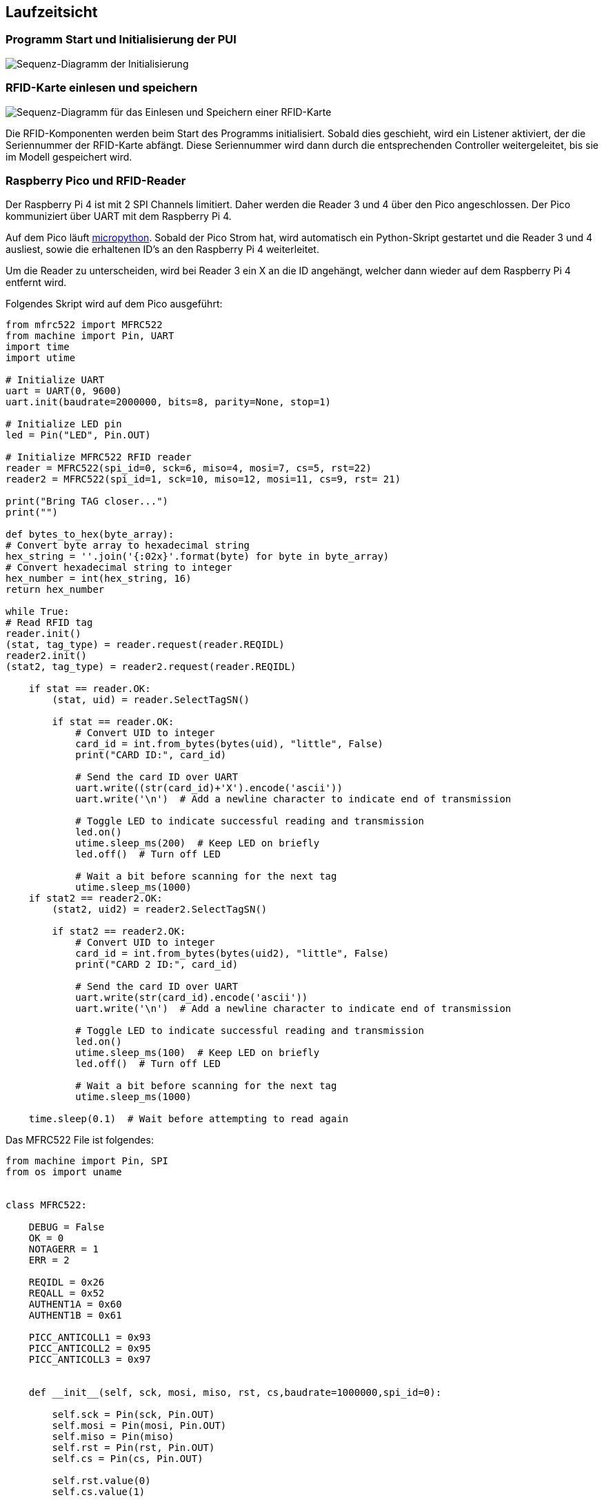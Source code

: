 [[section-runtime-view]]
== Laufzeitsicht

=== Programm Start und Initialisierung der PUI
image::../images/initializeBegin.jpg[Sequenz-Diagramm der Initialisierung]

=== RFID-Karte einlesen und speichern
image::../images/sequenceDiagramRfid.jpg[Sequenz-Diagramm für das Einlesen und Speichern einer RFID-Karte]

Die RFID-Komponenten werden beim Start des Programms initialisiert. Sobald dies geschieht, wird ein Listener aktiviert, der die Seriennummer der RFID-Karte abfängt. Diese Seriennummer wird dann durch die entsprechenden Controller weitergeleitet, bis sie im Modell gespeichert wird.

=== Raspberry Pico und RFID-Reader
Der Raspberry Pi 4 ist mit 2 SPI Channels limitiert. Daher werden die Reader 3 und 4 über den Pico angeschlossen. Der Pico kommuniziert über UART mit dem Raspberry Pi 4.

Auf dem Pico läuft https://micropython.org/[micropython]. Sobald der Pico Strom hat, wird automatisch ein Python-Skript gestartet und die Reader 3 und 4 ausliest, sowie die erhaltenen ID's an den Raspberry Pi 4 weiterleitet.

Um die Reader zu unterscheiden, wird bei Reader 3 ein X an die ID angehängt, welcher dann wieder auf dem Raspberry Pi 4 entfernt wird.

Folgendes Skript wird auf dem Pico ausgeführt:
[source,python]
----
from mfrc522 import MFRC522
from machine import Pin, UART
import time
import utime

# Initialize UART
uart = UART(0, 9600)
uart.init(baudrate=2000000, bits=8, parity=None, stop=1)

# Initialize LED pin
led = Pin("LED", Pin.OUT)

# Initialize MFRC522 RFID reader
reader = MFRC522(spi_id=0, sck=6, miso=4, mosi=7, cs=5, rst=22)
reader2 = MFRC522(spi_id=1, sck=10, miso=12, mosi=11, cs=9, rst= 21)

print("Bring TAG closer...")
print("")

def bytes_to_hex(byte_array):
# Convert byte array to hexadecimal string
hex_string = ''.join('{:02x}'.format(byte) for byte in byte_array)
# Convert hexadecimal string to integer
hex_number = int(hex_string, 16)
return hex_number

while True:
# Read RFID tag
reader.init()
(stat, tag_type) = reader.request(reader.REQIDL)
reader2.init()
(stat2, tag_type) = reader2.request(reader.REQIDL)

    if stat == reader.OK:
        (stat, uid) = reader.SelectTagSN()

        if stat == reader.OK:
            # Convert UID to integer
            card_id = int.from_bytes(bytes(uid), "little", False)
            print("CARD ID:", card_id)

            # Send the card ID over UART
            uart.write((str(card_id)+'X').encode('ascii'))
            uart.write('\n')  # Add a newline character to indicate end of transmission

            # Toggle LED to indicate successful reading and transmission
            led.on()
            utime.sleep_ms(200)  # Keep LED on briefly
            led.off()  # Turn off LED

            # Wait a bit before scanning for the next tag
            utime.sleep_ms(1000)
    if stat2 == reader2.OK:
        (stat2, uid2) = reader2.SelectTagSN()

        if stat2 == reader2.OK:
            # Convert UID to integer
            card_id = int.from_bytes(bytes(uid2), "little", False)
            print("CARD 2 ID:", card_id)

            # Send the card ID over UART
            uart.write(str(card_id).encode('ascii'))
            uart.write('\n')  # Add a newline character to indicate end of transmission

            # Toggle LED to indicate successful reading and transmission
            led.on()
            utime.sleep_ms(100)  # Keep LED on briefly
            led.off()  # Turn off LED

            # Wait a bit before scanning for the next tag
            utime.sleep_ms(1000)

    time.sleep(0.1)  # Wait before attempting to read again
----

Das MFRC522 File ist folgendes:
[source,python]
----
from machine import Pin, SPI
from os import uname


class MFRC522:

    DEBUG = False
    OK = 0
    NOTAGERR = 1
    ERR = 2

    REQIDL = 0x26
    REQALL = 0x52
    AUTHENT1A = 0x60
    AUTHENT1B = 0x61

    PICC_ANTICOLL1 = 0x93
    PICC_ANTICOLL2 = 0x95
    PICC_ANTICOLL3 = 0x97


    def __init__(self, sck, mosi, miso, rst, cs,baudrate=1000000,spi_id=0):

        self.sck = Pin(sck, Pin.OUT)
        self.mosi = Pin(mosi, Pin.OUT)
        self.miso = Pin(miso)
        self.rst = Pin(rst, Pin.OUT)
        self.cs = Pin(cs, Pin.OUT)

        self.rst.value(0)
        self.cs.value(1)

        board = uname()[0]

        if board == 'WiPy' or board == 'LoPy' or board == 'FiPy':
            self.spi = SPI(0)
            self.spi.init(SPI.MASTER, baudrate=1000000, pins=(self.sck, self.mosi, self.miso))
        elif (board == 'esp8266') or (board == 'esp32'):
            self.spi = SPI(baudrate=100000, polarity=0, phase=0, sck=self.sck, mosi=self.mosi, miso=self.miso)
            self.spi.init()
        elif board == 'rp2':
            self.spi = SPI(spi_id,baudrate=baudrate,sck=self.sck, mosi= self.mosi, miso= self.miso)
        else:
            raise RuntimeError("Unsupported platform")

        self.rst.value(1)
        self.init()

    def _wreg(self, reg, val):

        self.cs.value(0)
        self.spi.write(b'%c' % int(0xff & ((reg << 1) & 0x7e)))
        self.spi.write(b'%c' % int(0xff & val))
        self.cs.value(1)

    def _rreg(self, reg):

        self.cs.value(0)
        self.spi.write(b'%c' % int(0xff & (((reg << 1) & 0x7e) | 0x80)))
        val = self.spi.read(1)
        self.cs.value(1)

        return val[0]

    def _sflags(self, reg, mask):
        self._wreg(reg, self._rreg(reg) | mask)

    def _cflags(self, reg, mask):
        self._wreg(reg, self._rreg(reg) & (~mask))

    def _tocard(self, cmd, send):

        recv = []
        bits = irq_en = wait_irq = n = 0
        stat = self.ERR

        if cmd == 0x0E:
            irq_en = 0x12
            wait_irq = 0x10
        elif cmd == 0x0C:
            irq_en = 0x77
            wait_irq = 0x30

        self._wreg(0x02, irq_en | 0x80)
        self._cflags(0x04, 0x80)
        self._sflags(0x0A, 0x80)
        self._wreg(0x01, 0x00)

        for c in send:
            self._wreg(0x09, c)
        self._wreg(0x01, cmd)

        if cmd == 0x0C:
            self._sflags(0x0D, 0x80)

        i = 2000
        while True:
            n = self._rreg(0x04)
            i -= 1
            if ~((i != 0) and ~(n & 0x01) and ~(n & wait_irq)):
                break

        self._cflags(0x0D, 0x80)

        if i:
            if (self._rreg(0x06) & 0x1B) == 0x00:
                stat = self.OK

                if n & irq_en & 0x01:
                    stat = self.NOTAGERR
                elif cmd == 0x0C:
                    n = self._rreg(0x0A)
                    lbits = self._rreg(0x0C) & 0x07
                    if lbits != 0:
                        bits = (n - 1) * 8 + lbits
                    else:
                        bits = n * 8

                    if n == 0:
                        n = 1
                    elif n > 16:
                        n = 16

                    for _ in range(n):
                        recv.append(self._rreg(0x09))
            else:
                stat = self.ERR

        return stat, recv, bits

    def _crc(self, data):

        self._cflags(0x05, 0x04)
        self._sflags(0x0A, 0x80)

        for c in data:
            self._wreg(0x09, c)

        self._wreg(0x01, 0x03)

        i = 0xFF
        while True:
            n = self._rreg(0x05)
            i -= 1
            if not ((i != 0) and not (n & 0x04)):
                break

        return [self._rreg(0x22), self._rreg(0x21)]

    def init(self):

        self.reset()
        self._wreg(0x2A, 0x8D)
        self._wreg(0x2B, 0x3E)
        self._wreg(0x2D, 30)
        self._wreg(0x2C, 0)
        self._wreg(0x15, 0x40)
        self._wreg(0x11, 0x3D)
        self.antenna_on()

    def reset(self):
        self._wreg(0x01, 0x0F)

    def antenna_on(self, on=True):

        if on and ~(self._rreg(0x14) & 0x03):
            self._sflags(0x14, 0x03)
        else:
            self._cflags(0x14, 0x03)

    def request(self, mode):

        self._wreg(0x0D, 0x07)
        (stat, recv, bits) = self._tocard(0x0C, [mode])

        if (stat != self.OK) | (bits != 0x10):
            stat = self.ERR

        return stat, bits

    def anticoll(self,anticolN):

        ser_chk = 0
        ser = [anticolN, 0x20]

        self._wreg(0x0D, 0x00)
        (stat, recv, bits) = self._tocard(0x0C, ser)

        if stat == self.OK:
            if len(recv) == 5:
                for i in range(4):
                    ser_chk = ser_chk ^ recv[i]
                if ser_chk != recv[4]:
                    stat = self.ERR
            else:
                stat = self.ERR

        return stat, recv


    def PcdSelect(self, serNum,anticolN):
        backData = []
        buf = []
        buf.append(anticolN)
        buf.append(0x70)
        #i = 0
        ###xorsum=0;
        for i in serNum:
            buf.append(i)
        #while i<5:
        #    buf.append(serNum[i])
        #    i = i + 1
        pOut = self._crc(buf)
        buf.append(pOut[0])
        buf.append(pOut[1])
        (status, backData, backLen) = self._tocard( 0x0C, buf)
        if (status == self.OK) and (backLen == 0x18):
            return  1
        else:
            return 0


    def SelectTag(self, uid):
        byte5 = 0

        #(status,puid)= self.anticoll(self.PICC_ANTICOLL1)
        #print("uid",uid,"puid",puid)
        for i in uid:
            byte5 = byte5 ^ i
        puid = uid + [byte5]

        if self.PcdSelect(puid,self.PICC_ANTICOLL1) == 0:
            return (self.ERR,[])
        return (self.OK , uid)

    def tohexstring(self,v):
        s="["
        for i in v:
            if i != v[0]:
                s = s+ ", "
            s=s+ "0x{:02X}".format(i)
        s= s+ "]"
        return s




    def SelectTagSN(self):
        valid_uid=[]
        (status,uid)= self.anticoll(self.PICC_ANTICOLL1)
        #print("Select Tag 1:",self.tohexstring(uid))
        if status != self.OK:
            return  (self.ERR,[])

        if self.DEBUG:   print("anticol(1) {}".format(uid))
        if self.PcdSelect(uid,self.PICC_ANTICOLL1) == 0:
            return (self.ERR,[])
        if self.DEBUG:   print("pcdSelect(1) {}".format(uid))

        #check if first byte is 0x88
        if uid[0] == 0x88 :
            #ok we have another type of card
            valid_uid.extend(uid[1:4])
            (status,uid)=self.anticoll(self.PICC_ANTICOLL2)
            #print("Select Tag 2:",self.tohexstring(uid))
            if status != self.OK:
                return (self.ERR,[])
            if self.DEBUG: print("Anticol(2) {}".format(uid))
            rtn =  self.PcdSelect(uid,self.PICC_ANTICOLL2)
            if self.DEBUG: print("pcdSelect(2) return={} uid={}".format(rtn,uid))
            if rtn == 0:
                return (self.ERR,[])
            if self.DEBUG: print("PcdSelect2() {}".format(uid))
            #now check again if uid[0] is 0x88
            if uid[0] == 0x88 :
                valid_uid.extend(uid[1:4])
                (status , uid) = self.anticoll(self.PICC_ANTICOLL3)
                #print("Select Tag 3:",self.tohexstring(uid))
                if status != self.OK:
                    return (self.ERR,[])
                if self.DEBUG: print("Anticol(3) {}".format(uid))
                if self.MFRC522_PcdSelect(uid,self.PICC_ANTICOLL3) == 0:
                    return (self.ERR,[])
                if self.DEBUG: print("PcdSelect(3) {}".format(uid))
        valid_uid.extend(uid[0:5])
        # if we are here than the uid is ok
        # let's remove the last BYTE whic is the XOR sum

        return (self.OK , valid_uid[:len(valid_uid)-1])
        #return (self.OK , valid_uid)






    def auth(self, mode, addr, sect, ser):
        return self._tocard(0x0E, [mode, addr] + sect + ser[:4])[0]

    def authKeys(self,uid,addr,keyA=None, keyB=None):
        status = self.ERR
        if keyA is not None:
            status = self.auth(self.AUTHENT1A, addr, keyA, uid)
        elif keyB is not None:
            status = self.auth(self.AUTHENT1B, addr, keyB, uid)
        return status


    def stop_crypto1(self):
        self._cflags(0x08, 0x08)

    def read(self, addr):

        data = [0x30, addr]
        data += self._crc(data)
        (stat, recv, _) = self._tocard(0x0C, data)
        return stat, recv

    def write(self, addr, data):

        buf = [0xA0, addr]
        buf += self._crc(buf)
        (stat, recv, bits) = self._tocard(0x0C, buf)

        if not (stat == self.OK) or not (bits == 4) or not ((recv[0] & 0x0F) == 0x0A):
            stat = self.ERR
        else:
            buf = []
            for i in range(16):
                buf.append(data[i])
            buf += self._crc(buf)
            (stat, recv, bits) = self._tocard(0x0C, buf)
            if not (stat == self.OK) or not (bits == 4) or not ((recv[0] & 0x0F) == 0x0A):
                stat = self.ERR
        return stat


    def writeSectorBlock(self,uid, sector, block, data, keyA=None, keyB = None):
        absoluteBlock =  sector * 4 + (block % 4)
        if absoluteBlock > 63 :
            return self.ERR
        if len(data) != 16:
            return self.ERR
        if self.authKeys(uid,absoluteBlock,keyA,keyB) != self.ERR :
            return self.write(absoluteBlock, data)
        return self.ERR

    def readSectorBlock(self,uid ,sector, block, keyA=None, keyB = None):
        absoluteBlock =  sector * 4 + (block % 4)
        if absoluteBlock > 63 :
            return self.ERR, None
        if self.authKeys(uid,absoluteBlock,keyA,keyB) != self.ERR :
            return self.read(absoluteBlock)
        return self.ERR, None

    def MFRC522_DumpClassic1K(self,uid, Start=0, End=64, keyA=None, keyB=None):
        for absoluteBlock in range(Start,End):
            status = self.authKeys(uid,absoluteBlock,keyA,keyB)
            # Check if authenticated
            print("{:02d} S{:02d} B{:1d}: ".format(absoluteBlock, absoluteBlock//4 , absoluteBlock % 4),end="")
            if status == self.OK:
                status, block = self.read(absoluteBlock)
                if status == self.ERR:
                    break
                else:
                    for value in block:
                        print("{:02X} ".format(value),end="")
                    print("  ",end="")
                    for value in block:
                        if (value > 0x20) and (value < 0x7f):
                            print(chr(value),end="")
                        else:
                            print('.',end="")
                    print("")
            else:
                break
        if status == self.ERR:
            print("Authentication error")
            return self.ERR
        return self.OK
----


